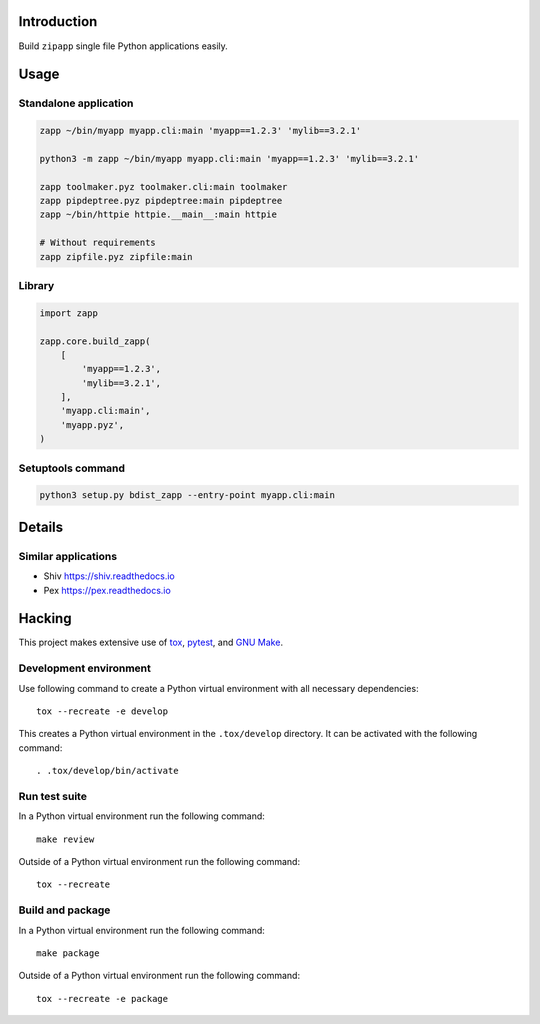 ..


Introduction
============

Build ``zipapp`` single file Python applications easily.


Usage
=====

Standalone application
----------------------

.. code::

    zapp ~/bin/myapp myapp.cli:main 'myapp==1.2.3' 'mylib==3.2.1'

    python3 -m zapp ~/bin/myapp myapp.cli:main 'myapp==1.2.3' 'mylib==3.2.1'

    zapp toolmaker.pyz toolmaker.cli:main toolmaker
    zapp pipdeptree.pyz pipdeptree:main pipdeptree
    zapp ~/bin/httpie httpie.__main__:main httpie

    # Without requirements
    zapp zipfile.pyz zipfile:main


Library
-------

.. code::

    import zapp

    zapp.core.build_zapp(
        [
            'myapp==1.2.3',
            'mylib==3.2.1',
        ],
        'myapp.cli:main',
        'myapp.pyz',
    )


Setuptools command
------------------

.. code::

    python3 setup.py bdist_zapp --entry-point myapp.cli:main


Details
=======

Similar applications
--------------------

* Shiv https://shiv.readthedocs.io

* Pex https://pex.readthedocs.io


Hacking
=======

This project makes extensive use of `tox`_, `pytest`_, and `GNU Make`_.


Development environment
-----------------------

Use following command to create a Python virtual environment with all
necessary dependencies::

    tox --recreate -e develop

This creates a Python virtual environment in the ``.tox/develop`` directory. It
can be activated with the following command::

    . .tox/develop/bin/activate


Run test suite
--------------

In a Python virtual environment run the following command::

    make review

Outside of a Python virtual environment run the following command::

    tox --recreate


Build and package
-----------------

In a Python virtual environment run the following command::

    make package

Outside of a Python virtual environment run the following command::

    tox --recreate -e package


.. Links

.. _`GNU Make`: https://www.gnu.org/software/make/
.. _`pytest`: https://pytest.org/
.. _`tox`: https://tox.readthedocs.io/


.. EOF
